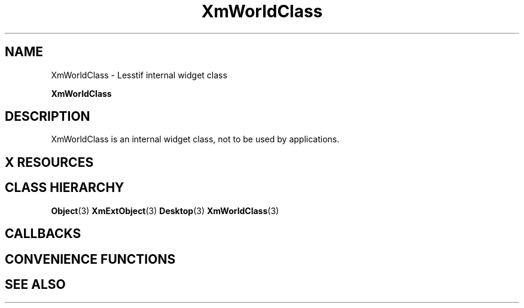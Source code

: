 '\" t
.\" $Header: /cvsroot/lesstif/lesstif/doc/lessdox/widgets/XmWorld.3,v 1.5 2009/04/29 12:23:30 paulgevers Exp $
.\"
.\" Copyright (C) 1997-1998 Free Software Foundation, Inc.
.\" 
.\" This file is part of the GNU LessTif Library.
.\" This library is free software; you can redistribute it and/or
.\" modify it under the terms of the GNU Library General Public
.\" License as published by the Free Software Foundation; either
.\" version 2 of the License, or (at your option) any later version.
.\" 
.\" This library is distributed in the hope that it will be useful,
.\" but WITHOUT ANY WARRANTY; without even the implied warranty of
.\" MERCHANTABILITY or FITNESS FOR A PARTICULAR PURPOSE.  See the GNU
.\" Library General Public License for more details.
.\" 
.\" You should have received a copy of the GNU Library General Public
.\" License along with this library; if not, write to the Free
.\" Software Foundation, Inc., 675 Mass Ave, Cambridge, MA 02139, USA.
.\" 
.TH XmWorldClass 3 "April 1998" "LessTif Project" "LessTif Manuals"
.SH NAME
XmWorldClass \- Lesstif internal widget class
.PP
.B XmWorldClass
.PP
.SH DESCRIPTION
XmWorldClass is an internal widget class, not to be used by applications.
.SH X RESOURCES
.TS
tab(;);
l l l l l.
Name;Class;Type;Default;Access
_
.TE
.PP
.SH CLASS HIERARCHY
.BR Object (3)
.BR XmExtObject (3)
.BR Desktop (3)
.BR XmWorldClass (3)
.SH CALLBACKS
.SH CONVENIENCE FUNCTIONS
.SH SEE ALSO
